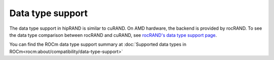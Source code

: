.. meta::
   :description: A wrapper library that allows you to easily port CUDA applications that use the cuRAND library to the HIP layer
   :keywords: hipRAND, ROCm, library, API, tool

.. _data-type:

====================
Data type support
====================

The data type support in hipRAND is similar to cuRAND. On AMD hardware, the backend is provided by rocRAND. To see the data type comparison between rocRAND and cuRAND, see `rocRAND's data type support page <https://rocm.docs.amd.com/projects/rocRAND/en/develop/data-type-support.html>`_.

You can find the ROCm data type support summary at :doc:`Supported data types in ROCm<rocm:about/compatibility/data-type-support>`
